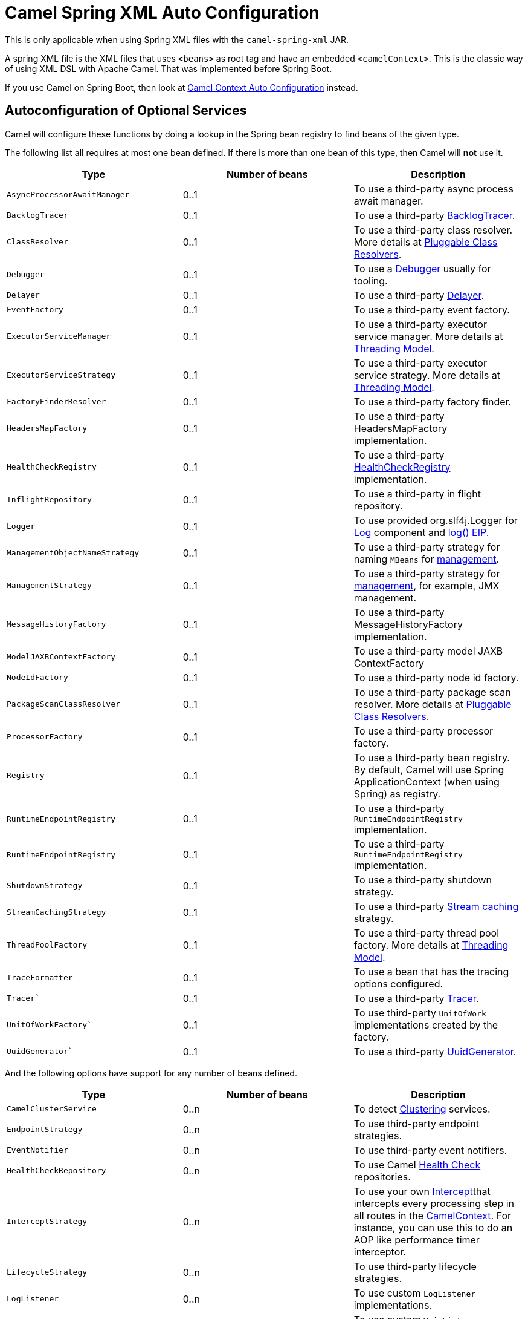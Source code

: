 = Camel Spring XML Auto Configuration

This is only applicable when using Spring XML files with the `camel-spring-xml` JAR.

A spring XML file is the XML files that uses `<beans>` as root tag and have an embedded `<camelContext>`.
This is the classic way of using XML DSL with Apache Camel. That was implemented before Spring Boot.

If you use Camel on Spring Boot, then look at xref:camelcontext-autoconfigure.adoc[Camel Context Auto Configuration] instead.

== Autoconfiguration of Optional Services

Camel will configure these functions by doing a lookup in the Spring
bean registry to find beans of the given type.

The following list all requires at most one bean defined. If there is
more than one bean of this type, then Camel will *not* use it.

[width="100%",cols="34%,33%,33%",options="header",]
|=======================================================================
|Type |Number of beans |Description
|`AsyncProcessorAwaitManager` |0..1 |To use a third-party async process await manager.
|`BacklogTracer` |0..1 |To use a third-party xref:backlog-tracer.adoc[BacklogTracer].
|`ClassResolver` |0..1 |To use a third-party class resolver. More details at xref:pluggable-class-resolvers.adoc[Pluggable Class Resolvers].
|`Debugger` |0..1 |To use a xref:debugger.adoc[Debugger] usually for tooling.
|`Delayer` |0..1 |To use a third-party xref:components:eips:delay-eip.adoc[Delayer].
|`EventFactory` |0..1 |To use a third-party event factory.
|`ExecutorServiceManager` |0..1 |To use a third-party executor service manager. More details at xref:threading-model.adoc[Threading Model].
|`ExecutorServiceStrategy` |0..1 |To use a third-party executor service strategy. More details at xref:threading-model.adoc[Threading Model].
|`FactoryFinderResolver` |0..1 |To use a third-party factory finder.
|`HeadersMapFactory` |0..1|To use a third-party HeadersMapFactory implementation.
|`HealthCheckRegistry` |0..1|To use a third-party xref:health-check.adoc[HealthCheckRegistry] implementation.
|`InflightRepository` |0..1 |To use a third-party in flight repository.
|`Logger` |0..1 |To use provided org.slf4j.Logger for xref:components::log-component.adoc[Log] component and xref:components:eips:log-eip.adoc[log() EIP].
|`ManagementObjectNameStrategy` |0..1 |To use a third-party strategy for naming `MBeans` for xref:jmx.adoc[management].
|`ManagementStrategy` |0..1 |To use a third-party strategy for xref:jmx.adoc[management], for example, JMX management.
|`MessageHistoryFactory` |0..1 |To use a third-party MessageHistoryFactory implementation.
|`ModelJAXBContextFactory` |0..1 |To use a third-party model JAXB ContextFactory
|`NodeIdFactory` |0..1 |To use a third-party node id factory.
|`PackageScanClassResolver` |0..1 |To use a third-party package scan resolver. More details at xref:pluggable-class-resolvers.adoc[Pluggable Class Resolvers].
|`ProcessorFactory` |0..1 |To use a third-party processor factory.
|`Registry` |0..1 |To use a third-party bean registry. By default, Camel will use Spring ApplicationContext (when using Spring) as registry.
|`RuntimeEndpointRegistry` |0..1 |To use a third-party `RuntimeEndpointRegistry` implementation.
|`RuntimeEndpointRegistry` |0..1|To use a third-party `RuntimeEndpointRegistry` implementation.
|`ShutdownStrategy` |0..1 |To use a third-party shutdown strategy.
|`StreamCachingStrategy` |0..1 |To use a third-party xref:stream-caching.adoc[Stream caching] strategy.
|`ThreadPoolFactory` |0..1 |To use a third-party thread pool factory. More details at xref:threading-model.adoc[Threading Model].
|`TraceFormatter` |0..1 |To use a bean that has the tracing options configured.
|`Tracer`` |0..1 |To use a third-party xref:tracer.adoc[Tracer].
|`UnitOfWorkFactory`` |0..1 |To use third-party `UnitOfWork` implementations created by the factory.
|`UuidGenerator`` |0..1 |To use a third-party xref:uuidgenerator.adoc[UuidGenerator].
|=======================================================================

And the following options have support for any number of beans defined.

[width="100%",cols="34%,33%,33%",options="header",]
|=======================================================================
|Type |Number of beans |Description
|`CamelClusterService` |0..n |To detect xref:clustering.adoc[Clustering] services.
|`EndpointStrategy` |0..n |To use third-party endpoint strategies.
|`EventNotifier` |0..n |To use third-party event notifiers.
|`HealthCheckRepository` |0..n|To use Camel xref:health-check.adoc[Health Check] repositories.
|`InterceptStrategy` |0..n |To use your own xref:components:eips:intercept.adoc[Intercept]that intercepts every processing step in all routes in the xref:camelcontext.adoc[CamelContext]. For instance, you can use this to do an AOP like performance timer interceptor.
|`LifecycleStrategy` |0..n |To use third-party lifecycle strategies.
|`LogListener` |0..n|To use custom `LogListener` implementations.
|`MainListener` |0..n|To use custom `MainListener` implementations.
|`ModelLifecycleStrategy` |0..n |To use third-party model lifecycle strategies.
|`RoutePolicyFactory` |0..n |To use a third-party route policy factory to create a route policy for every route.
|`ServiceRegistry` |0..n |To use camel-cloud xref:service-registry.adoc[Service Registries].
|=======================================================================

